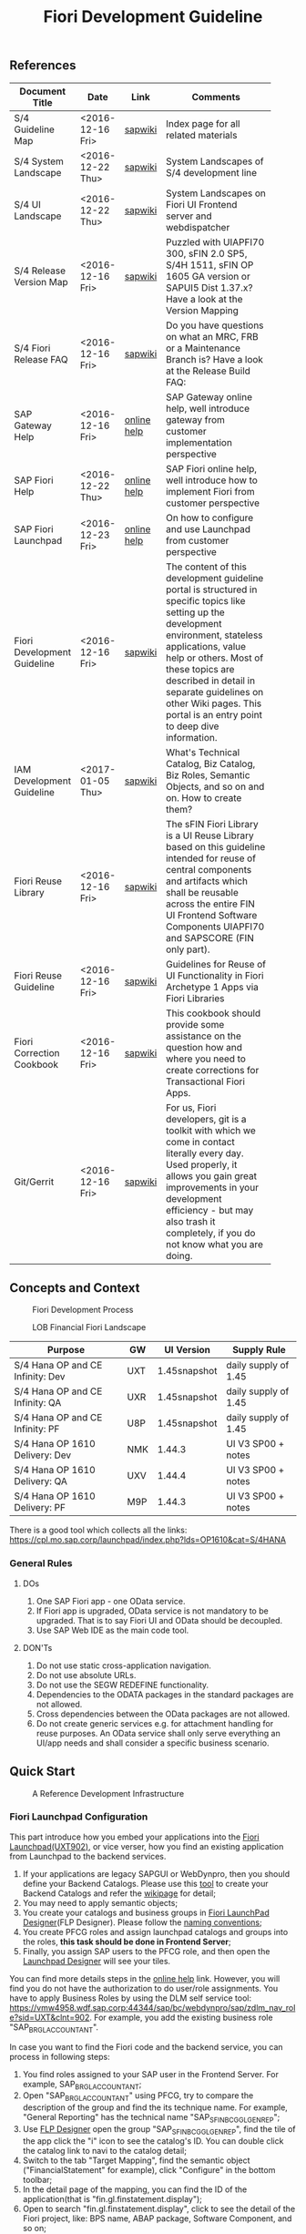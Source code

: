 #+PAGEID: 1865734207
#+VERSION: 10
#+STARTUP: align
#+OPTIONS: toc:1
#+TITLE: Fiori Development Guideline

** References
|                             |                  |             | <30>                           |
| Document Title              | Date             | Link        | Comments                       |
|-----------------------------+------------------+-------------+--------------------------------|
| S/4 Guideline Map           | <2016-12-16 Fri> | [[https://wiki.wdf.sap.corp/wiki/pages/viewpage.action?pageId=1724544760][sapwiki]]     | Index page for all related materials |
| S/4 System Landscape        | <2016-12-22 Thu> | [[https://wiki.wdf.sap.corp/wiki/pages/viewpage.action?pageId=1280512521][sapwiki]]     | System Landscapes of S/4 development line |
| S/4 UI Landscape            | <2016-12-22 Thu> | [[https://wiki.wdf.sap.corp/wiki/pages/viewpage.action?pageId=1540489628][sapwiki]]     | System Landscapes on Fiori UI Frontend server and webdispatcher |
| S/4 Release Version Map     | <2016-12-16 Fri> | [[https://wiki.wdf.sap.corp/wiki/display/ERPFINDEV/sFIN+Release+Version+Mapping][sapwiki]]     | Puzzled with UIAPFI70 300, sFIN 2.0 SP5, S/4H 1511, sFIN OP 1605 GA version or SAPUI5 Dist 1.37.x? Have a look at the Version Mapping |
| S/4 Fiori Release FAQ       | <2016-12-16 Fri> | [[https://wiki.wdf.sap.corp/wiki/display/ERPFINDEV/Fiori+%2528sFIN%2529+Release+Process+FAQ][sapwiki]]     | Do you have questions on what an MRC, FRB or a Maintenance Branch is? Have a look at the Release Build FAQ: |
| SAP Gateway Help            | <2016-12-16 Fri> | [[http://help.sap.com/saphelp_gateway20sp12/helpdata/en/2d/f2caab316446d49c05ec12407ad284/content.htm?frameset=/en/60/de45e3754f4eca83e02727236064e2/frameset.htm&current_toc=/en/57/a41787789c4eca867d9a09696fc42c/plain.htm&node_id=53&show_children=false][online help]] | SAP Gateway online help, well introduce gateway from customer implementation perspective |
| SAP Fiori Help              | <2016-12-22 Thu> | [[http://help.sap.com/fiori_bs2013/helpdata/en/14/966753a4834e3fe10000000a441470/content.htm?current_toc=/en/6b/966753a4834e3fe10000000a441470/plain.htm&show_children=true][online help]] | SAP Fiori online help, well introduce how to implement Fiori from customer perspective |
| SAP Fiori Launchpad         | <2016-12-23 Fri> | [[http://help.sap.com/saphelp_uiaddon10/helpdata/en/f9/51b50a07ce41deb08ced62711fe8b5/content.htm?current_toc=/en/bd/e12a271f0647e799b338574cda0808/plain.htm&show_children=true][online help]] | On how to configure and use Launchpad from customer perspective |
| Fiori Development Guideline | <2016-12-16 Fri> | [[https://wiki.wdf.sap.corp/wiki/display/fioritech/Development+Guideline+Portal][sapwiki]]     | The content of this development guideline portal is structured in specific topics like setting up the development environment, stateless applications, value help or others. Most of these topics are described in detail in separate guidelines on other Wiki pages. This portal is an entry point to deep dive information. |
| IAM Development Guideline   | <2017-01-05 Thu> | [[https://wiki.wdf.sap.corp/wiki/display/SimplSuite/IAM+Development+Guideline#IAMDevelopmentGuideline-DesignConsiderations][sapwiki]]     | What's Technical Catalog, Biz Catalog, Biz Roles, Semantic Objects, and so on and on. How to create them? |
| Fiori Reuse Library         | <2016-12-16 Fri> | [[https://wiki.wdf.sap.corp/wiki/display/ERPFINDEV/Fiori+Reuse+Library][sapwiki]]     | The sFIN Fiori Library is a UI Reuse Library based on this guideline intended for reuse of central components and artifacts which shall be reusable across the entire FIN UI Frontend Software Components UIAPFI70 and SAPSCORE (FIN only part). |
| Fiori Reuse Guideline       | <2016-12-16 Fri> | [[https://wiki.wdf.sap.corp/wiki/display/fiorisuite/AT1+UI+Reuse+Guideline][sapwiki]]     | Guidelines for Reuse of UI Functionality in Fiori Archetype 1 Apps via Fiori Libraries |
| Fiori Correction Cookbook   | <2016-12-16 Fri> | [[https://wiki.wdf.sap.corp/wiki/display/ERPFINDEV/FIN+Fiori+Correction+Cookbook][sapwiki]]     | This cookbook should provide some assistance on the question how and where you need to create corrections for Transactional Fiori Apps. |
| Git/Gerrit                  | <2016-12-16 Fri> | [[https://wiki.wdf.sap.corp/wiki/pages/viewpage.action?pageId=1596197870][sapwiki]]     | For us, Fiori developers, git is a toolkit with which we come in contact literally every day. Used properly, it allows you gain great improvements in your development efficiency - but may also trash it completely, if you do not know what you are doing. |


** Concepts and Context

#+CAPTION: Fiori Development Process 
[[../image/FioriDevelopmentProcess.png]]  

#+CAPTION: LOB Financial Fiori Landscape
[[../image/FinFioriLandscape.png]]  

| Purpose                          | GW  | UI Version   | Supply Rule          |
|----------------------------------+-----+--------------+----------------------|
| S/4 Hana OP and CE Infinity: Dev | UXT | 1.45snapshot | daily supply of 1.45 |
| S/4 Hana OP and CE Infinity: QA  | UXR | 1.45snapshot | daily supply of 1.45 |
| S/4 Hana OP and CE Infinity: PF  | U8P | 1.45snapshot | daily supply of 1.45 |
| S/4 Hana OP 1610 Delivery: Dev   | NMK | 1.44.3       | UI V3 SP00 + notes   |
| S/4 Hana OP 1610 Delivery: QA    | UXV | 1.44.4       | UI V3 SP00 + notes   |
| S/4 Hana OP 1610 Delivery: PF    | M9P | 1.44.3       | UI V3 SP00 + notes   |

There is a good tool which collects all the links: https://cpl.mo.sap.corp/launchpad/index.php?lds=OP1610&cat=S/4HANA

*** General Rules
**** DOs
1. One SAP Fiori app - one OData service.
2. If Fiori app is upgraded, OData service is not mandatory to be upgraded. That is to say Fiori UI and OData should be decoupled.
3. Use SAP Web IDE as the main code tool.

**** DON'Ts
1. Do not use static cross-application navigation.
2. Do not use absolute URLs.
3. Do not use the SEGW REDEFINE functionality.
4. Dependencies to the ODATA packages in the standard packages are not allowed.
5. Cross dependencies between the OData packages are not allowed.
6. Do not create generic services e.g. for attachment handling for reuse purposes. An OData service shall only serve everything an UI/app needs and shall consider a specific business scenario.


** Quick Start

#+CAPTION: A Reference Development Infrastructure
[[../image/JavaDevInfras.png]] 

*** Fiori Launchpad Configuration
This part introduce how you embed your applications into the [[https://wdciw04.wdf.sap.corp:1301/sap/bc/ui5_ui5/ui2/ushell/shells/abap/FioriLaunchpad.html?sap-client=902#Shell-home][Fiori Launchpad(UXT902)]], or vice verser, how you find an existing application from Launchpad to the backend services. 

1. If your applications are legacy SAPGUI or WebDynpro, then you should define your Backend Catalogs. Please use this [[https://ldcier9.wdf.sap.corp:44300/sap/bc/webdynpro/sap/sui_tm_mm_app?sap-language=EN&sap-client=500#][tool]] to create your Backend Catalogs and refer the [[https://wiki.wdf.sap.corp/wiki/display/SimplSuite/Maintenance+of+Frontend+and+Backend+Catalogs][wikipage]] for detail;
2. You may need to apply semantic objects;
3. You create your catalogs and business groups in [[https://wdciw04.wdf.sap.corp:1301/sap/bc/ui5_ui5/sap/arsrvc_upB_admn/main.html?sap-client=902scope=CUST][Fiori LaunchPad Designer]](FLP Designer). Please follow the [[https://wiki.wdf.sap.corp/wiki/display/SimplSuite/UI+-+Related+Naming+Conventions%252C+Packages+and+Software+Components][naming conventions]];
5. You create PFCG roles and assign launchpad catalogs and groups into the roles, *this task should be done in Frontend Server*;
6. Finally, you assign SAP users to the PFCG role, and then open the [[https://wdciw04.wdf.sap.corp:1301/sap/bc/ui5_ui5/sap/arsrvc_upB_admn/main.html?sap-client=902scope=CUST][Launchpad Designer]] will see your tiles.

You can find more details steps in the [[https://help.sap.com/saphelp_uiaddon10/helpdata/en/f9/51b50a07ce41deb08ced62711fe8b5/content.htm?current_toc=/en/bd/e12a271f0647e799b338574cda0808/plain.htm&show_children=true][online help]] link. However, you will find you do not have the authorization to do user/role assignments. You have to apply Business Roles by using the DLM self service tool: https://vmw4958.wdf.sap.corp:44344/sap/bc/webdynpro/sap/zdlm_nav_role?sid=UXT&clnt=902. For example, you add the existing business role "SAP_BR_GL_ACCOUNTANT".

In case you want to find the Fiori code and the backend service, you can process in following steps:

1. You find roles assigned to your SAP user in the Frontend Server. For example, SAP_BR_GL_ACCOUNTANT;
2. Open "SAP_BR_GL_ACCOUNTANT" using PFCG, try to compare the description of the group and find the its technique name. For example, "General Reporting" has the technical name "SAP_SFIN_BCG_GL_GEN_REP";
3. Use [[https://wdciw04.wdf.sap.corp:1301/sap/bc/ui5_ui5/sap/arsrvc_upB_admn/main.html?scope=CUST&sap-client=902#][FLP Designer]] open the group "SAP_SFIN_BCG_GL_GEN_REP", find the tile of the app click the "i" icon to see the catalog's ID. You can double click the catalog link to navi to the catalog detail;
4. Switch to the tab "Target Mapping", find the semantic object ("FinancialStatement" for example), click "Configure" in the bottom toolbar;
5. In the detail page of the mapping, you can find the ID of the application(that is "fin.gl.finstatement.display");
6. Open  to search "fin.gl.finstatement.display", click to see the detail of the Fiori project, like: BPS name, ABAP package, Software Component, and so on;
7. You can view the code by either cloning to your Web IDE, or view it in web pages(Browse Sources in Gitiles). Find in manifest.json, and look for "dataSources". You can find the gateway service name("FAC_FINANCIAL_STATEMENT" for example);
8. You open "FAC_FINANCIAL_STATEMENT" using SEGW in the Backend Server, and read or debug the backend codes. 
*** Git/Gerrit
1. Install git, please find the binary "Git-2.5.0-64-bit.exe" in the following [[\\Cnpvgl000\restricted\FGI\50_Project\Central_Finance\99_Knowledge\03_Consolidation\Fiori\environment\software][share folder]];
2. After Installation git, you can find the tool "git bash" in your start menu, open it will popup a command window;
3. Type following command in git bash to register your account to git
#+BEGIN_SRC shell
$ git config --global user.name "I046147"
$ git config --global user.email "vincent.zhang@sap.com"
#+END_SRC
4. [@4]Type command "ssh-keygen" in the git bash, confirm, confirm, and it will generate you a RSA key pair;
5. Login Gerrit https://git.wdf.sap.corp:8080/#/settings/ssh-keys with your SAP account, click the "Add Key" button, copy the content in the generated key file "id_raa.pub"  into the plain text box, and then click "Add". This step permits you the authorization to clone codes from the corp's git repository.

Also refer the following link to know more on the developer's perspective: https://wiki.wdf.sap.corp/wiki/display/prodgit/First+Steps

**** Working with GIT
It is not necessary to remember the git commands, you can operate all GIT operations in Web IDE. Please refer the following link: https://wiki.wdf.sap.corp/wiki/display/webapptoolkit/Working+with+GIT

Also read the helpful guide: "GIT Training for ABAP Developer", which resides in this [[\\Cnpvgl000\restricted\FGI\50_Project\Central_Finance\99_Knowledge\03_Consolidation\Fiori\Learning][share folder]].
*** Web IDE
https://code-fiori.dispatcher.cert.hana.ondemand.com/

Please also follow the following link to get helpful information on SAP Web IDE:https://wiki.wdf.sap.corp/wiki/display/webapptoolkit/Information+for+Working+with+SAP+Web+IDE

*** Project Portal
You need to create a project in the [[https://projectportal.int.sap.hana.ondemand.com][Project Portal]] before typing the codes. The Project Portal will create a git repository which you can clone to your Web IDE space. Then you create your Fiori App project in the repository so that you can commit&push your changes to the central GIT.

Besides, you can also do the basic Gerrit settings like adding people to the committer group and owner group. So that the code review workflow can be initially realized. 

How to start as a project owner: https://wiki.wdf.sap.corp/wiki/display/fiorisuite/Non-ABAP

*** Jenkins
Jenkins is used to build and package your Firoi applications/components. It is also connected with the translation system so that multi-language is supported. Your built Firoi applications/components will then stored in Nexus server as the central repository of artifacts. From the Nexus repository, your application is uploaded to the ABAP UI Frontend Server as a BSP application.  

You view the build status in the Jenkins server: https://xmake-ldi.wdf.sap.corp:8443/. 

*** Maven
Maven, a Yiddish word meaning accumulator of knowledge, was originally started as an attempt to simplify the build processes in the Jakarta Turbine project. There were several projects each with their own Ant build files that were all slightly different and JARs were checked into CVS. We wanted a standard way to build the projects, a clear definition of what the project consisted of, an easy way to publish project information and a way to share JARs across several projects.

The result is a tool that can now be used for building and managing any Java-based project. We hope that we have created something that will make the day-to-day work of Java developers easier and generally help with the comprehension of any Java-based project.

https://maven.apache.org/what-is-maven.html

**** POM
A Project Object Model or POM is the fundamental unit of work in Maven. It is an XML file that contains information about the project and configuration details used by Maven to build the project. It contains default values for most projects. Examples for this is the build directory, which is target; the source directory, which is src/main/java; the test source directory, which is src/test/java; and so on.

https://maven.apache.org/guides/introduction/introduction-to-the-pom.html
*** Nexus
http://nexus.wdf.sap.corp:8081/nexus/

http://nexus.pvgl.sap.corp:8081/nexus/#nexus-search;quick~fin.gl.finstatement

*** Your First Fiori App
By following the [[https://wiki.wdf.sap.corp/wiki/pages/viewpage.action?pageId=1700398221][step-by-step guide]], it is easy to implement your first Fiori app.

1. Create a CDS view "ZVINCE130_U" based on the base view generated by modeling tool. 
2. Follow the steps in the above guide to finish your first Fiori app.



** Naming Conventions
*** ABAP Package Structure
| Artifacts          | System | Package                  | SC       | ACH     |
|--------------------+--------+--------------------------+----------+---------|
| Business Catalogs  | UXT    | UIFIN_COMMON             | UIAPFI70 | FIN     |
| Technical Catalogs | UXT    | UIFI_IAM_TC              | UIAPFI70 | FIN     |
| Fiori App          | UXT    | UIFIN_CONS               | UIAPFI70 | ?       |
| Gateway            | UXT    | $TMP?                    |          |         |
| OData              | ER9    | APPL_FIN_ODATA_CONS      | S4CORE   | FIN-RTC |
| Backend Catalogs   | ER9    | APPL_FIN_APP_DESCRIPTORS | S4CORE   | FIN-RTC |

*** IAM Artifacts Naming
Please refer this [[https://wiki.wdf.sap.corp/wiki/display/SimplSuite/UI+-+Related+Naming+Conventions%252C+Packages+and+Software+Components][wikipage]] for the naming conventions.

P2 Area: FIN; P3 Area: CONS

|                              |                            | <30>                           |
| Artifacts Type               | Name                       | Description                    |
|------------------------------+----------------------------+--------------------------------|
| Technical Catalog (Frontend) | SAP_TC_FIN_CONS_COMMON     | SAP: Financials - Consolidation |
| Technical Catalog (Backend)  | SAP_TC_FIN_CONS_BE_APPS    | SAP_TC_FIN_CONS_BE_APPS:S4FIN  |
| Business Catalog             | SAP_FIN_BC_CONS_MASTER_DAT | Financial Consolidation Master Data Preparation |
| Business Catalog             | SAP_FIN_BC_CONS_MODELING   | Financial Consolidation Model Definition |
| Business Catalog             | SAP_FIN_BC_CONS_VALIDATION | Financial Consolidation Validation Rules Definition |
| Business Catalog             | SAP_FIN_BC_CONS_DATA_REL   | Financial Consolidation Data Release |
| Business Catalog             | SAP_FIN_BC_CONS_CONSOLE    | Financial Consolidation Console |
| Business Catalog             | SAP_FIN_BC_CONS_REPORTS    | Financial Consolidation Reports |
| Business Group               | SAP_FIN_BCG_CONS           | Financial Consolidation        |
| Business Role(R0248)         | SAP_BR_CONSLDTN_SPECIALIST | Financial Consolidation Specialist |


** Identity & Access Management(IAM)
*** Technical Catalogs     :Sam:
Technical catalog act as containers that group all delivered applications (Fiori, UI5, WebDynpro, WebGUI, ...) along application area and software components. They act as the repository of delivered content from which the tiles are picked to create catalogs which are then used in the Fiori Launchpad. Every application that is in the functional scope of the product shall be represented as a tile in a technical catalog. The following rules apply:

+ No separation between "transactional", "factsheet" and "analytical" catalogs is used.
+ A separation between frontend (Fiori, UI) catalogs shipped with the frontend software components and and backend catalogs (WebDynpro, WebGUI, ...) shipped with the backend software components is used.
+ If the semantically same app (i.e. the same intent), has different navigation targets in different delivers, only one tile, but different navigation targets have to be created in the technical catalog. When building the business catalogs, the right navigation target has to be chosen as reference.

Use [[https://wdciw04.wdf.sap.corp:1301/sap/bc/ui5_ui5/sap/arsrvc_upB_admn/main.html?sap-client=902scope=CUST][Fiori LaunchPad Designer]](UXT902) to define frontend catalogs; Use [[https://ldcier9.wdf.sap.corp:44300/sap/bc/webdynpro/sap/sui_tm_mm_app?sap-language=EN&sap-client=500&WDCONFIGURATIONID=SUI_TM_MM_APP#][Backend App Descriptors]](ER9500) to define your backend catalogs. For more detail, please refer this [[https://wiki.wdf.sap.corp/wiki/display/SimplSuite/Maintenance+of+Frontend+and+Backend+Catalogs][wiki-page]].

*** Business Catalogs      :Sam:
Business catalogs are the central object for UI and authorization assignment to business users and for structuring and organizing the authorization maintenance. If a user is assigned to a business catalog, he/she gets access to all apps included in the catalog and therefore requires the corresponding authorizations.

+ *On-premise*, business catalogs are defined by customers by composing the relevant apps based on their specific requirements. Authorizations are determined via the Fiori-PFCG integration when entering the catalog into the PFCG role menu. SAP delivers business catalogs as templates which customers may copy to create their own content.
+ *In the cloud*, business catalogs are defined by SAP and authorizations are delivered out-of-the-box with the corresponding business catalog roles. The customer key user bundles business catalogs in business roles and defines the instance-based authorizations via restrictions, however can not change the composition of the catalog. The right cut of business catalogs is therefore of utmost importance.

The visual part of a business catalog is represented as a Fiori catalog. Additional objects, i.e. business catalog role and restrictions, complement the Fiori catalog in the S/4HANA cloud editions to achieve automated lifecycle management for authorizations and extensibility.

Use [[https://wdciw04.wdf.sap.corp:1301/sap/bc/ui5_ui5/sap/arsrvc_upB_admn/main.html?sap-client=902scope=CUST][Fiori LaunchPad Designer]](UXT902) to define your business catalogs. Please also read the [[https://wiki.wdf.sap.corp/wiki/display/SimplSuite/IAM+Development+Guideline#IAMDevelopmentGuideline-DesignConsiderations][Design Considerations]] and [[https://wiki.wdf.sap.corp/wiki/pages/viewpage.action?pageId=1738188519][how-to-guide]] when you define your business catalogs. 

*** Business Group      :Sam:
Business groups are defined in the Fiori Launchpad Designer. The represent edition (on-premise/cloud) specific grouping of visible apps from one or more business catalogs from the same business area in the Fiori Launchpad. The represent the end user point of view and should have unique titles within the related business roles.

The following rules apply for the title of business groups:
+ Use short business group titles. If possible with less than 20-30 characters. Longer titles will not work correctly as tab captions esp. on mobile devices.
+ Use titles that are unique within the business roles that use the business group. As apposed to business catalog titles, business group titles don't have to be globally unique.
+ Use the plural by default. Example: "Recipes" and "Supplier Accounts".
+ Use gerunds to indicate activities. Example:"Maintenance Planning".

*** Business Roles      :Sam:Carol:
Business roles denote a role of a persona. For example "Administrator" or "Supply Chain Planner". They are an aggregation of the applications contained in one or more business catalogs under a common name. The title of business roles must comply with the content of the Fiori Role Portfolio. That list is currently still subject to changes and cleanup activities. Therefore you may see error reported for things that have already been aligned with the IAM team and are not yet reflected on the Wiki or programmatic checks.

In the S/4HANA on-premise edition, business roles are technically represented by PFCG single roles which have the corresponding business catalogs assigned. The naming convention is "SAP_BR_<PERSONA>_<VARIANT>[_<COUNTRY>]". Because business roles are business driven their IDs must not include any area prefixes but shall reflect the description. For example "SAP_PLM_BOM_ENGINEER" is wrong while "SAP_BR_BOM_ENGINEER" is correct. _They exist in the frontend server and do not contain any authorizations._ They serve demo and trial use cases. Customers would typically create their own business roles are PFCG single or composite roles in the transaction PFCG. Assigning the required backend authorizations is a separate step performed by the customer in the transaction PFCG of the corresponding backend clients.

In the S/4HANA cloud editions, business roles are technically a new cloud specific master data entity which is created by the customer using a cloud specific Fiori UI. Besides the assignment of the business catalogs and business users, the business role also contains restriction on activities (read-only/read-write) and instances (company "1010", "my team"). The generation of the required PFCG roles including both the frontend and the backend authorizations is an automated process. See Business Role for the complete design. The current collection of S/4HANA cloud edition business roles is document in S4HANA IAM Content. The assignment to the business role ID there is used as structuring information for SET content, generic test users and related test cases (see test user and test case per business role). The counter part of the PFCG single roles delivered as business roles in on-premise are the business role templates in the cloud. They are the basis for creating business roles and generic test users in cloud systems.

Please refer this [[https://wiki.wdf.sap.corp/wiki/display/fiorisuite/Fiori+Role+Portfolio][sapwiki]] on how to apply a business role in [[https://ifp.wdf.sap.corp/sap/bc/webdynpro/sps/wda_obt_ro_variant?object_type_id=OBT_IFP_6CAE8B26E4CB1ED5808C27D93BB8DD84?variant_id=6CAE8B26E4CB1ED6B1BA05D3A39EE0C0?user_settings=X#][OAM]](Object Attribute Manager).

*** Semantic Objects    :Vince:
Semantic objects are used for role-based navigation within the Fiori Launchpad. A semantic object is defined using the Semantic Object catalog following the naming rules of the virtual data model (VDM). In addition to the definition, a *registration* needs to be done centrally in U00. Use [[https://gtnc-w0211397f.dispatcher.int.sap.hana.ondemand.com/webapp/index.html][Global Technical Name Catalog]] to register your semantic object.

For more information on semantic objects, please refer:https://wiki.wdf.sap.corp/wiki/display/fiorisuite/Semantic+Objects+for+Navigation

For more information on Global Technical Name Catalog, please refer: https://wiki.wdf.sap.corp/wiki/display/SuiteCDS/VDM+Global+Term+Catalog+Application
*** Fiori App ID        :Ying:
Before you register your Fiori app, you need first apply your business roles. 

PO should maintain the Fiori Portfolio in OAM. In our case, we deliver in release op1709, which I suppose we should main OAM through this link: [[https://ifp.wdf.sap.corp/sap/bc/webdynpro/sps/wda_obt_variant?object_type_id=OBT_IFP_6CAE8B28C5DB1ED39A99A3948F2DC308?variant_id=6CAE8B26E4CB1ED6A9CAAF35ECB5B445?user_settings=X#][2017 / Q3 variant]]. All visible and editable columns should be fill. A short description of columns can be find [[https://wiki.wdf.sap.corp/wiki/pages/viewpage.action?pageId=1588149430][here]].

You must pass the *Design Gate1* to get your Fiori ID. Without Fiori ID, you can not build and deploy your Fiori App into UXT system. Most of our Fiori UI5 apps are required to pass Design Gate 1. The purpose of Design Gate 1 is to ensure the optimal desirability, viability, and feasibility of the design. You can pass through this gate once the Global Design lead or a named substitute has reviewed the documents you prepared during the design phase. The sign-off is usually done via an email confirmation.

For more detail please refer [[https://wiki.wdf.sap.corp/wiki/display/fiorisuite/Fiori+App+Portfolio][Fiori App Portfolio]].


** Fiori Components                                                  :Vince:
The following naming are refer the guideline of [[https://wiki.wdf.sap.corp/wiki/display/fiorisuite/Naming+Conventions+for+Development+Objects][S4HANA Naming Conventions for Development Objects]].

This page tells you how to request [[https://wiki.wdf.sap.corp/wiki/display/ERPFINDEV/Leaf+ABAP+Packages+for+FIN+AT1+Fiori+Apps][Leaf ABAP Packages]].

*** Validation Rule      :Steve:
| Artifacts                         | Name                                      |
|-----------------------------------+-------------------------------------------|
| Package for Fiori App(UXT)        | UIFIN_CONS/FIN_CONS_VALIDATION_RULE       |
| Package for OData(ER9)            | APPL_FIN_ODATA_CONS/ODATA_VALIDATION_RULE |
| App name and ID in Project Portal | fin.cons.validationrule                   |
| POM Artifact ID                   | fin.cons.validationrule                   |
| Fiori ID                          | F2575                                     |
| BSP Application Name              | FIN_VALIRULE                              |
| Service Builder Project           | CONS_VALIDATION_RULE                      |
| Semantic Object                   | FinancialValidationRule                   |

*** Validation Method       :Summer:
| Artifacts                         | Name                                        |
|-----------------------------------+---------------------------------------------|
| Package for Fiori App(UXT)        | UIFIN_CONS/FIN_CONS_VALIDATION_METHOD       |
| Package for OData(ER9)            | APPL_FIN_ODATA_CONS/ODATA_VALIDATION_METHOD |
| App name and ID in Project Portal | fin.cons.validationmethod                   |
| POM Artifact ID                   | fin.cons.validationmethod                   |
| Fiori ID                          | F2598                                       |
| BSP Application Name              | FIN_VALIMETHOD                              |
| Service Builder Project           | CONS_VALIDATION_METHOD                      |
| Semantic Object                   | FinValidationMethod                         |

*** Consolidation Data Release Cockpit               :Lynn:
| Artifacts                         | Name                          |
|-----------------------------------+-------------------------------|
| Package for Fiori App(UXT)        | UIFIN_CONS/FIN_CONS_DRC       |
| Package for OData(ER9)            | APPL_FIN_ODATA_CONS/ODATA_DRC |
| App name and ID in Project Portal | fin.cons.drc                  |
| POM Artifact ID                   | fin.cons.drc                  |
| Fiori ID                          | F2591                         |
| BSP Application Name              | FIN_CONS_DRC                  |
| Service Builder Project           | CONS_DATA_RELEASE_COCKPIT     |
| Semantic Object                   | ConsData                      |

*** Consolidation Data Mass Approval                      :William:
| Artifacts                         | Name                          |
|-----------------------------------+-------------------------------|
| Package for Fiori App(UXT)        | UIFIN_CONS/FIN_CONS_DMA       |
| Package for OData(ER9)            | APPL_FIN_ODATA_CONS/ODATA_DMA |
| App name and ID in Project Portal | fin.cons.data.mass.approval   |
| POM Artifact ID                   | fin.cons.data.mass.approval   |
| Fiori ID                          | F2620                         |
| BSP Application Name              | FIN_CONS_DMA                  |
| Service Builder Project           | CONS_DATA_MASS_APPROVAL       |
| Semantic Object                   | ConsData                      |

*** Consolidation Financial Statement for Entity                      :Chang:
| Artifacts                         | Name                                          |
|-----------------------------------+-----------------------------------------------|
| Package for Fiori App(UXT)        | UIFIN_CONS/FIN_CONS_ENTITY_FINSTATEMENT       |
| Package for OData(ER9)            | APPL_FIN_ODATA_CONS/ODATA_ENTITY_FINSTATEMENT |
| App name and ID in Project Portal | fin.cons.entity.finstatement.display          |
| POM Artifact ID                   | fin.cons.entity.finstatement.display          |
| Fiori ID                          | F2627                                         |
| BSP Application Name              | FIN_CONS_ENTITY_FS                            |
| Service Builder Project           | CONS_ENTITY_FINANCIAL_STATEMENT               |
| Semantic Object                   | ConsolidationFinStatement                     |

*** Drill-through Report from Consolidation Financial Statement
| Artifacts                         | Name                                      |
|-----------------------------------+-------------------------------------------|
| Package for Fiori App(UXT)        | UIFIN_CONS/FIN_CONS_FS_DRILLTHROUGH       |
| Package for OData(ER9)            | APPL_FIN_ODATA_CONS/ODATA_FS_DRILLTHROUGH |
| App name and ID in Project Portal | fin.cons.finstatement.drillthrough        |
| POM Artifact ID                   | fin.cons.finstatement.drillthrough        |
| Fiori ID                          |                                           |
| BSP Application Name              | FIN_CONS_FS_DRILL                         |
| Service Builder Project           | CONS_FS_DRILLTHROUGH                      |
| Semantic Object                   | DrillThroughReport                        |

*** Consolidation Financial Statement Library
Constains all reusable financial statement components, includes hierarch display, drill-through reports, and search helps. 
| Artifacts                         | Name                                   |
|-----------------------------------+----------------------------------------|
| Package for Fiori App(UXT)        | UIFIN_CONS/FIN_CONS_FINSTATEMENT       |
| Package for OData(ER9)            | APPL_FIN_ODATA_CONS/ODATA_FINSTATEMENT |
| App name and ID in Project Portal | fin.cons.lib.finstatement              |
| POM Artifact ID                   | fin.cons.lib.finstatement              |
| Fiori ID                          |                                        |
| BSP Application Name              | FIN_CONS_FINSTATEMENT                  |
| Service Builder Project           | CONS_FINANCIAL_STATEMENT               |

*** Control Result Library            :Steve:   
It is used in Validation Method and Data Release Cockpit.
| Artifacts                         | Name                                     |
|-----------------------------------+------------------------------------------|
| Package for Fiori App(UXT)        | UIFIN_CONS/FIN_CONS_CONTROL_RESULT       |
| Package for OData(ER9)            | APPL_FIN_ODATA_CONS/ODATA_CONTROL_RESULT |
| App name and ID in Project Portal | fin.cons.lib.ctrlresult                  |
| POM Artifact ID                   | fin.cons.lib.ctrlresult                  |
| Fiori ID                          |                                          |
| BSP Application Name              | FIN_CONS_CTRLRESULT                      |
| Service Builder Project           | CONS_CONTROL_RESULT                      |

*** Validation Engine Library
It is used in Validation Rule and Validation Method
| Artifacts                         | Name                                             |
|-----------------------------------+--------------------------------------------------|
| Package for Fiori App(UXT)        | UIFIN_CONS/FIN_CONS_VALIDATION_ENGINE            |
| Package for OData(ER9)            | APPL_FIN_ODATA_CONS/ODATA_VALIDATION_RULE_ENGINE |
| App name and ID in Project Portal | fin.cons.lib.validationengine                    |
| POM Artifact ID                   | fin.cons.lib.validationengine                    |
| Fiori ID                          |                                                  |
| BSP Application Name              | FIN_VALIRULE_ENGINE                              |
| Service Builder Project           | CONS_VALIDATION_ENGINE                           |

** Best Practices
The best practices listed are tailored for Real-time Consolidation development. 

*** Transaction Patterns
The stateless pattern of Fiori app posts a lot of issues regarding on the aspect of concurrency, transactional, session management, global temporary table access, and so on. Go through this [[https://wiki.wdf.sap.corp/wiki/display/fiorisuite/Transactional+Patterns][wikipage]] to choose the right pattern of your app. 

Generally, I prefer the pattern A and D. Draft Service is not recommended as most of our objects has state 'S' and 'A'. Etag is recommended to discover and resolve conflicts. Soft state should be used for reporting apps.

*** Message Handling
Please read through this [[https://wiki.wdf.sap.corp/wiki/display/fioritech/Message+Handling][wikipage]] to know hot to handle message and message long text on OData and Fiori level.

*** Navigation
Refer this [[https://wiki.wdf.sap.corp/wiki/display/unifiedshell/Fiori+Launchpad+Navigation+Concept][wikipage]] to know Fiori Launchpad Navigation Concept, aka intent-based navigation.

App-2-App navigation?

*** Value Help and type-Ahead
Refer this [[https://wiki.wdf.sap.corp/wiki/display/odata/Value+Help+and+Type-Ahead][wikipage]] to know how to implement value help for a field.

*** InApp Search
See the following [[https://wiki.wdf.sap.corp/wiki/display/fiorisuite/AT1+InApp+Search+Guideline][wikipage]] to know how to realize InApp Search.

*** Deployment and Testing
It would be benefit if one can manually upload the Fiori Application into ABAP repository. There is a [[https://blogs.sap.com/2016/06/28/deploy-web-ide-developed-fiori-application-to-local-abap-repository/][blog]] on SCN describes the detail, however, after testing, it is not work in the new SAPUI5 version or infrastructure.
*** Internationalization(I18N)
Refer this [[https://wiki.wdf.sap.corp/wiki/display/fioritech/Globalization][wikipage]] to be aware of globalization and translation.

#+CAPTION: How to maintain text of a button. 
#+BEGIN_SRC xml
<Button
id ="REJECT_BTN"
text="{i18n>REJECT_BUTTON_TEXT}"
icon="sap-icon://decline"
enabled="true"
press="handleReject" />
#+END_SRC

*** Performance
Refer this [[https://wiki.wdf.sap.corp/wiki/display/fiorisuite/01.1+Performance+Best+Practices+for+transactional+FIORI+Apps][wikipage]] to know the best practices for transactional Fiori Apps

*** Security
Refer this [[https://wiki.wdf.sap.corp/wiki/display/fiorisec/Security+Guidelines+for+Fiori+Development][wikipage]] to know security on Fiori development. It also describe the security concerns on file upload/download.

** Begin Development
http://veui5infra.dhcp.wdf.sap.corp:8080/demokit
